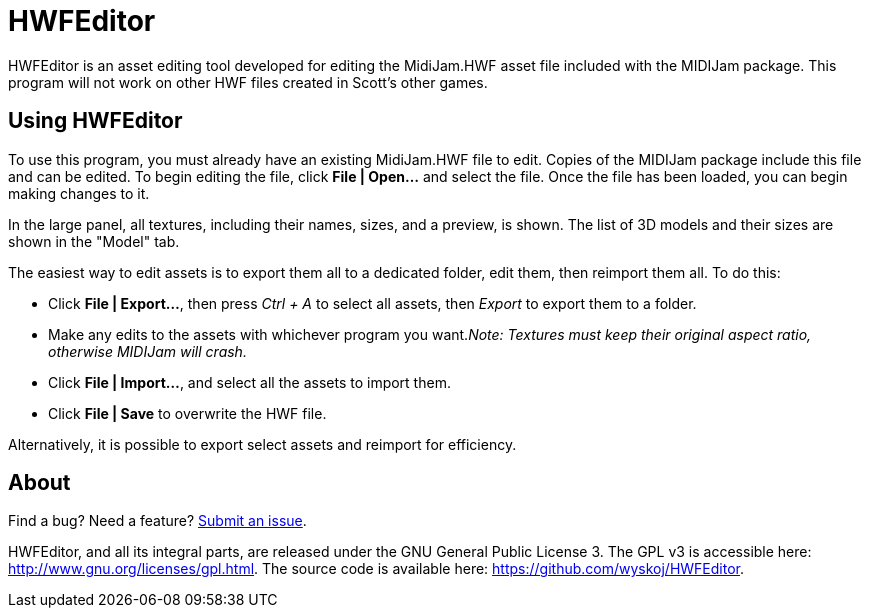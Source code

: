 = HWFEditor

HWFEditor is an asset editing tool developed for editing the MidiJam.HWF asset file included with the MIDIJam package. This program will not work on other HWF files created in Scott's other games.

== Using HWFEditor
To use this program, you must already have an existing MidiJam.HWF file to edit. Copies of the MIDIJam package include this file and can be edited. To begin editing the file, click *File | Open...* and select the file. Once the file has been loaded, you can begin making changes to it.

In the large panel, all textures, including their names, sizes, and a preview, is shown. The list of 3D models and their sizes are shown in the "Model" tab.

The easiest way to edit assets is to export them all to a dedicated folder, edit them, then reimport them all. To do this:

* Click *File | Export...*, then press _Ctrl + A_ to select all assets, then _Export_ to export them to a folder.
* Make any edits to the assets with whichever program you want._Note: Textures must keep their original aspect ratio, otherwise MIDIJam will crash._
* Click *File | Import...*, and select all the assets to import them.
* Click *File | Save* to overwrite the HWF file.

Alternatively, it is possible to export select assets and reimport for efficiency.

== About
Find a bug? Need a feature? https://github.com/wyskoj/HWFEditor/issues/new[Submit an issue].

HWFEditor, and all its integral parts, are released under the GNU General Public License 3. The GPL v3 is accessible here: http://www.gnu.org/licenses/gpl.html. The source code is available here: https://github.com/wyskoj/HWFEditor.
